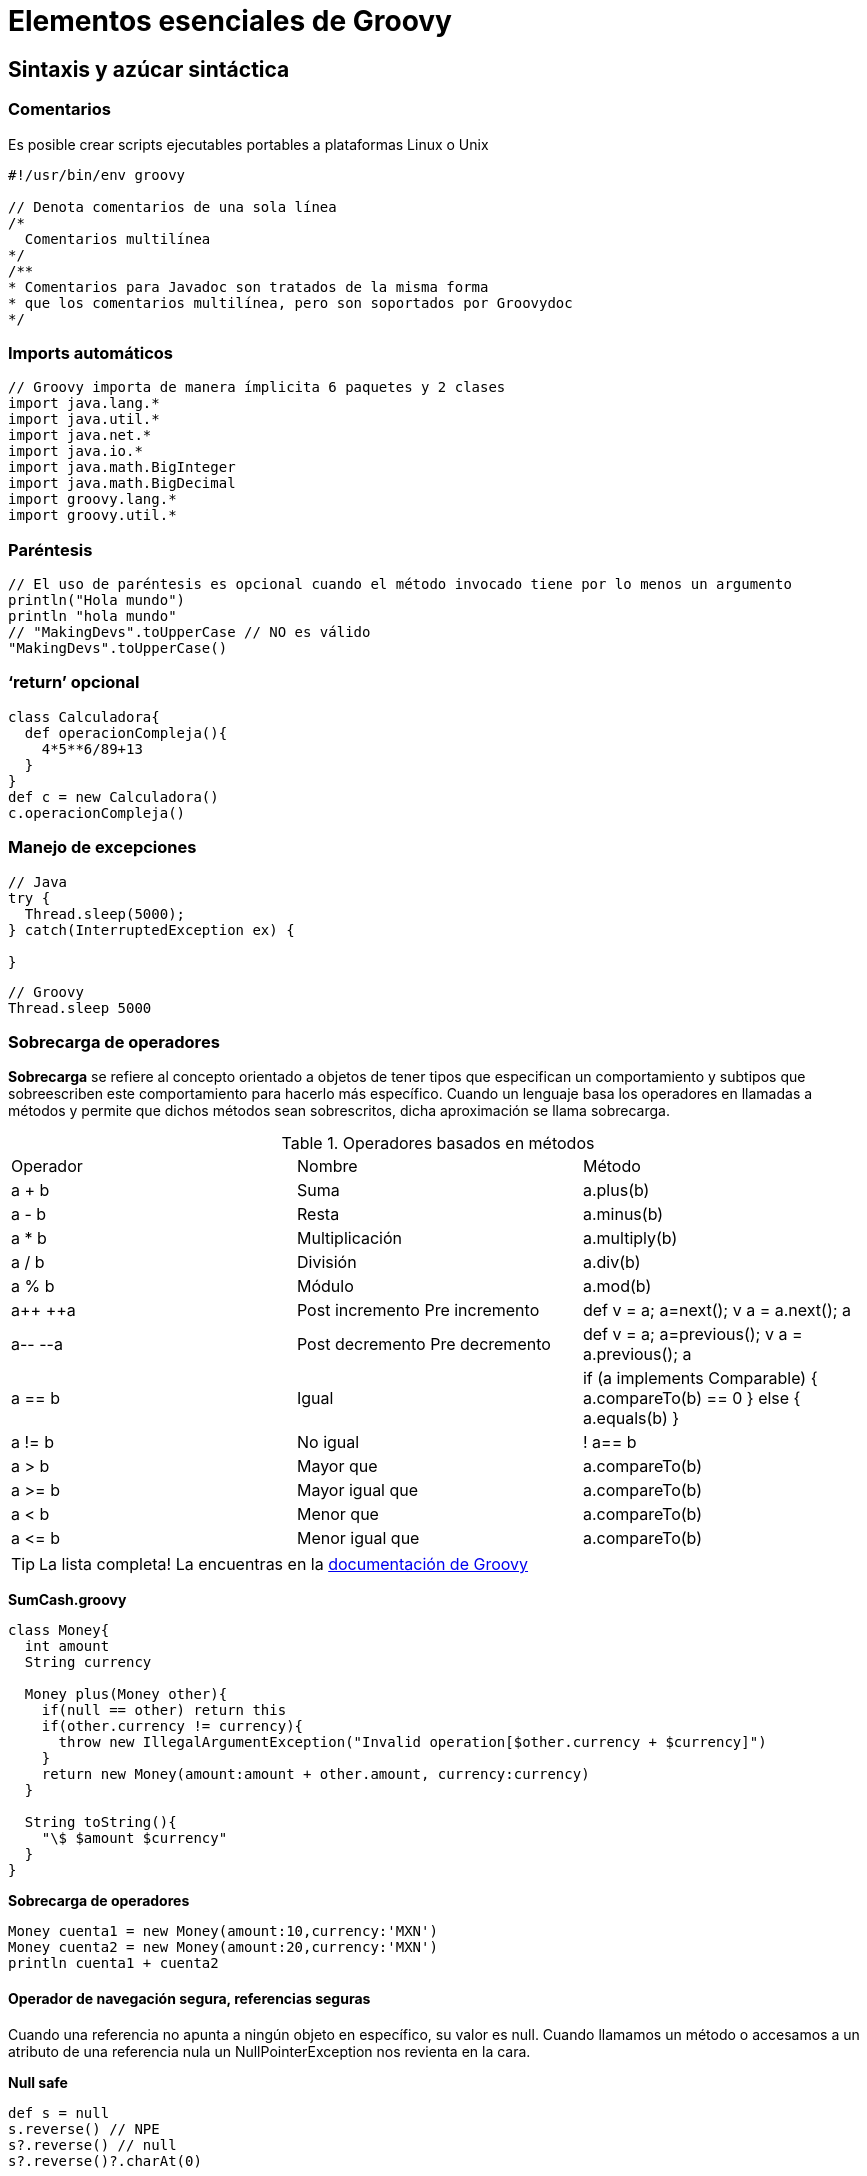 :icons: font
:source-highlighter: coderay

# Elementos esenciales de Groovy

## [[bookmark-1]]Sintaxis y azúcar sintáctica

### Comentarios
Es posible crear scripts ejecutables portables a plataformas Linux o Unix

[source, groovy]
----
#!/usr/bin/env groovy

// Denota comentarios de una sola línea
/*
  Comentarios multilínea
*/
/**
* Comentarios para Javadoc son tratados de la misma forma
* que los comentarios multilínea, pero son soportados por Groovydoc
*/
----

### Imports automáticos

[source,groovy]
----
// Groovy importa de manera ímplicita 6 paquetes y 2 clases
import java.lang.*
import java.util.*
import java.net.*
import java.io.*
import java.math.BigInteger
import java.math.BigDecimal
import groovy.lang.*
import groovy.util.*
----

### Paréntesis

[source,groovy]
----
// El uso de paréntesis es opcional cuando el método invocado tiene por lo menos un argumento
println("Hola mundo")
println "hola mundo"
// "MakingDevs".toUpperCase // NO es válido
"MakingDevs".toUpperCase()
----

### ‘return’ opcional

[source, groovy]
----
class Calculadora{
  def operacionCompleja(){
    4*5**6/89+13
  }
}
def c = new Calculadora()
c.operacionCompleja()
----

### Manejo de excepciones

[source, java]
----
// Java
try {
  Thread.sleep(5000);
} catch(InterruptedException ex) {

}
----

[source,groovy]
----
// Groovy
Thread.sleep 5000
----

### Sobrecarga de operadores
*Sobrecarga* se refiere al concepto orientado a objetos de tener tipos que especifican un comportamiento y subtipos que sobreescriben este comportamiento para hacerlo más específico. Cuando un lenguaje basa los operadores en llamadas a métodos y permite que dichos métodos sean sobrescritos, dicha aproximación se llama sobrecarga.

.Operadores basados en métodos
|===
|Operador | Nombre          | Método
|a + b    | Suma            | a.plus(b)
|a - b    | Resta           | a.minus(b)
|a * b    | Multiplicación  | a.multiply(b)
|a / b    | División        | a.div(b)
|a % b    | Módulo          | a.mod(b)
|a\++ ++a | Post incremento
            Pre incremento  | def v = a; a=next(); v
                              a = a.next(); a
|a-- --a  | Post decremento
            Pre decremento  | def v = a; a=previous(); v
                              a = a.previous(); a
|a == b   | Igual           | if (a implements Comparable) { a.compareTo(b) == 0 } else { a.equals(b) }
|a != b   | No igual        | ! a== b
|a > b    | Mayor que       | a.compareTo(b)
|a >= b   | Mayor igual que | a.compareTo(b)
|a < b    | Menor que       | a.compareTo(b)
|a \<= b  | Menor igual que | a.compareTo(b)
|===

TIP:  La lista completa! La encuentras en la link:http://groovy.codehaus.org/Operator+Overloading[documentación de Groovy]

*SumCash.groovy*

[source,groovy]
----
class Money{
  int amount
  String currency

  Money plus(Money other){
    if(null == other) return this
    if(other.currency != currency){
      throw new IllegalArgumentException("Invalid operation[$other.currency + $currency]")
    }
    return new Money(amount:amount + other.amount, currency:currency)
  }

  String toString(){
    "\$ $amount $currency"
  }
}
----

*Sobrecarga de operadores*

[source,groovy]
----
Money cuenta1 = new Money(amount:10,currency:'MXN')
Money cuenta2 = new Money(amount:20,currency:'MXN')
println cuenta1 + cuenta2
----

#### Operador de navegación segura, referencias seguras

Cuando una referencia no apunta a ningún objeto en específico, su valor es null. Cuando llamamos un método o accesamos a un atributo de una referencia nula un NullPointerException nos revienta en la cara.

*Null safe*

[source,groovy]
----
def s = null
s.reverse() // NPE
s?.reverse() // null
s?.reverse()?.charAt(0)
----

*Aserciones*
Es una manera de evaluar una expresión o la ejecución de una instrucción y se refiere a la palabra reservada ’‘’assert’ que siempre evalua a true.

[source,groovy]
----
assert(true)
assert 1 == 1
def x = 1; assert x == 1
def y = 2; assert y == 2
assert ('text'*3<<'hello').size() == 4*3+5
----

#### Groovy truth
Es una abreviatura para evaluar cuando algo es verdadero. En Java solo se evalua el tipo boolean, sin embargo, en Groovy podemos evaluar si es null o si el tamaño es cero, o bien, esta vacío…

.Secuencia de reglas usadas para evaluar una prueba booleana
|===
| Tipo en runtime   | Criterio de evaluación para ser cierto(true)
| Boolean           | Corresponde al valor booleano 'true'
| Matcher           | The matcher tiene un coincidencia
| Collection        | La colección no es vacía
| Map               | El mapa no está vacío
| String, GString   | El String no es vacío
| Number, Character | El valor no es cero
| Cualquier otro    | El objeto referenciado no es null
|===

*Ejemplos*

[source,groovy]
----
assert true
assert !false
assert "a"
assert !""
assert 1.1
assert 1
assert !0
assert -1.2
assert ! null
assert ![]
assert ![:]
----

#### Primitivos como objetos
"Todo en Groovy es un objeto, incluso lo que declaras como primitivos."

[source,groovy]
----
int a = 1
double b = 2.0
float c = 3.0
char d = 'a'
boolean e = true

println a.class
println b.class
println c.class
println d.class
println e.class // meh!
----

#### Strings

*theStrings.groovy*

[source,groovy]
----
println "he said 'cheese' once"
println 'he said "cheese!" again'

//Concatenacion
a = "world"
print "hello " + a + "\n"

//Uso de Strings con triples comillas
def name = "MakingDevs"
def text = """\
Hola $name
como estas?
"""

assert text != null
println(text)

//Uso de GStrings
println new Date()
x = "Actualmente es ${ new Date() }"
assert x.values[0] instanceof Date
println x

def s = "String "
def g = "GString creado a las ${new Date()}"
def x = s + g
assert s instanceof String
assert g instanceof GString
assert x instanceof String
----

TIP: Adicionalmente! Siempre es de ayuda tener la link:http://groovy.codehaus.org/JN1525-Strings[documentación de String en Groovy]

#### Más operadores(==, <=>, ?:)

*Equals ==*

[source,groovy]
----
assert new BigDecimal(90) == 90
assert "MakingDevs" == "MakingDevs"

class Telefono{
  String tipo
  boolean equals(Telefono otroTelefono){
    println "Comparando"
    tipo == otroTelefono.tipo
  }
}
def t1 = new Telefono()
t1.tipo = 'Smartphone'
def t2 = new Telefono()
t2.tipo = 'Cellphone'
assert t1 != t2
----

A diferencia de Java, el operador == ejecuta el método equals o compareTo si Comparable está implementado

*Spacheship <=>*

[source,groovy]
----
assert 5 <=> 5 == 0
assert 10 <=> 5 == 1
assert 10 <=> 20 == -1
assert "MakingDevs" <=> "MakingDevs" == 0
assert "MakingDevs" <=> "MD" == 1
assert "MD" <=> "MakingDevs" == -1
----

Es una forma de ejecutar el método compareTo()

*Elvis ?:*

[source,groovy]
----
(x,y) = ['v','d']
if(x != null && x.size() > 0) x else y
if(x && x.size()) x else y // Groovy Truth
if(x) x else y // Groovy Truth
x ? x : y
x ?: y
----

Es una abreviatura al operador ternario de Java para manejo de dos valores

### Expresiones regulares
Groovy cuenta con operadores que aportan mucha flexibilidad y facilidad de uso a las expresiones regulares:

* El operador de expresiones regulares find =~
* El operador de expresiones regulares match ==~
* El operador de expresiones regulares pattern ~String

*String regex*

[source,groovy]
----
assert 'abcde'.find{ it > 'b' } == 'c'
assert 'abcde'.findAll{ it > 'b' } == ['c', 'd', 'e']
assert 'abcde'.findIndexOf{ it > 'c' } == 3
assert 'abcde'.every{ it < 'g' } && ! 'abcde'.every{ it < 'c' }
assert 'abcde'.any{ it > 'c' } && ! 'abcde'.any{ it > 'g' }
assert 'MakingDevs'.replace('e','3') == 'MakingD3vs'
assert 'AbcdE'.equalsIgnoreCase('aBCDe')

def s= new String( new StringBuffer('abcdefg') )
assert s == 'abcdefg'
assert s.contains('def')
assert s.contentEquals('abcdefg')
assert s.contentEquals( new StringBuffer('abcdefg') )
def s2= s.replace('def', 'xyz')
assert s2 == 'abcxyzg'
----

*find y match*

[source,groovy]
----
def finder = ('groovy' =~ /gr.*/)
assert finder instanceof java.util.regex.Matcher

def matcher = ('groovy' ==~ /gr.*/)
assert matcher instanceof Boolean

assert 'Groovy rocks!' =~ /Groovy/  // =~ en condicional es un boolean
assert !('Groovy rocks!' ==~ /Groovy/)  // ==~ coincidencia exacta
assert 'Groovy rocks!' ==~ /Groovy.*/

def cool = /gr\w{4}/
def findCool = ('groovy, java and grails rocks!' =~ /$cool/)
assert 2 == findCool.count
assert 2 == findCool.size()
assert 'groovy' == findCool[0]
assert 'grails' == findCool.getAt(1)

def group = ('groovy and grails, ruby and rails' =~ /(\w+) and (\w+)/)
assert group.hasGroup()
assert 2 == group.size()
assert ['groovy and grails', 'groovy', 'grails'] == group[0]
assert 'rails' == group[1][2]

assert 'Hola MakingDevs' == ('Saludos MakingDevs' =~ /Saludos/).replaceFirst('Hola')
----

*Pattern ~String*

[source,groovy]
----
import java.util.regex.Pattern

def simplePattern = ~'[ab]test\\d'
assert Pattern == simplePattern.class

def quotedPattern = ~"string\$"
assert quotedPattern instanceof Pattern

def slashy = ~/slashy \d+ value/
assert slashy instanceof Pattern

// Patrón negado
def negateSlashy = /${'hello'}GString$/.negate()
assert negateSlashy instanceof Pattern
def s = 'more'
def curlySlashy = ~"$s GString"
assert curlySlashy instanceof Pattern

def testPattern = ~'t..t'
assert testPattern.matcher("test").matches()

// Sobrecarga de operadores
def p = ~/\w+vy/
assert p.isCase('groovy')
switch ('groovy') {
  case ~/java/: assert false; break;
  case ~/gr\w{4}/: assert true; break;
  default: assert false
}
----

TIP: Profundiza! Te recomendamos: link:http://groovy.codehaus.org/Regular+Expressions[Regular expressions]

### [[bookmark-2]]Compatibilidad con los elementos de Java
Es importante considerar que los elementos que existen actualmente en Java(incluyendo los agregados de Java 5), siguen funcionando y siendo respetados, sin embargo, Groovy agrega una forma más elegante de usarlos.

#### Enums
*issueEnum.groovy*

[source,groovy]
----
enum IssuePriority{
  URGENT,HIGH,MEDIUM,LOW,PLEASE,NO_MATTERS
}

def issueNotifier(priority){
  print "Notificando incidencia..."
  switch(priority){
    case[IssuePriority.URGENT,IssuePriority.HIGH]:
      println "Se cayó la App, ¿es viernes?..."
      break
    case IssuePriority.PLEASE..IssuePriority.MEDIUM:
      println "Podemos dejarlo para después?..."
      break
    case IssuePriority.NO_MATTERS:
      println "Luego lo hacemos..."
      break
  }
}

issueNotifier(IssuePriority.URGENT)
issueNotifier(IssuePriority.MEDIUM)
issueNotifier(IssuePriority.NO_MATTERS)

println "Hay que escalar una incidencia, los niveles son: "
for(priority in IssuePriority.values()){
  print "$priority "
}
----

#### Varargs

[source,groovy]
----
def varargsJava(int a, int... b){
  println "Pasaste $a y $b"
}

def metodoConArray(int a, int[] b){
  println "Pasaste $a y $b"
}

varargsJava(1,2,3,4,5)
metodoConArray(1,2,3,4,5)
----

#### Genéricos

[source,groovy]
----
class Genericos{
  def usaLista(){
    ArrayList<Integer> list = new ArrayList<Integer>();
    list.add(1);
    list.add(2.0); // ????
    list.add("hello"); // ???
    list
  }
}
def g = new Genericos()
g.usaLista()
// Necesitamos compilación estática...
----

#### Static imports

[source,groovy]
----
import static java.lang.Math.*
import static Math.random as rand
import groovy.lang.ExpandoMetaClass as EMC

println cos(PI/2)
double value = rand()
def metaClass = new EMC(Integer)
assert metaClass.getClass().name == 'groovy.lang.ExpandoMetaClass'
----

#### Anotaciones

Todas las anotaciones conocidas en Java y las que usas en algún Framework son respetadas y no sufren ninguna modificación.

[source,groovy]
----
import static org.junit.Assert.assertEquals
class SimpleUnitTest {
  @Test
  void shouldAdd() {
    assertEquals("Groovy should add correctly", 2, 1 + 1)
  }
}
----

### [[bookmark-3]]Tipado Dinámico

TIP: Until real software engineering is developed, the next best practice is to develop with a dynamic system that has extreme late binding in all aspects.
~ Alan Kay

En el tipado dinámico, en runtime los tipos son inferidos y los métodos y sus argumentos son checados. Con esta habilidad podemos inyectar comportamiento en las clases en tiempo de ejecución, haciendo el código más extensible que con el tipado estático estricto.

Venimos confiando en la “seguridad” del chequeo de tipos en tiempo de compilación. Sin embargo, seguridad en la seguridad de tipos es tan consolador como la seguridad en la seguridad social.

En el tipado dinámico dejamos que el lenguaje infiera los tipos basados en el contexto. ¿Cuál es la ventaja? ¿Vale la pena renunciar a los beneficios de la verificación del tipo en el tiempo de compilación o edición de código(IDE)?

Podemos escribit llamadas a métodos sobre objetos sin profundizar en los detalles en el momento. Durante la ejecución los objetos responden dinámicamente a los métodos o los mensajes. Podemos lograr este comportamiento dinámico en cierta medida con el polimorfismo en lenguajes de tipado estático. Sin embargo, la mayoría de los lenguajes de tipado estático usan herencia para el polimorfismo. El verdadero polimorfismo no se preocupa de los tipos, manda un mensaje a un objeto, y en tiempo de ejecución se da cuenta de la implementación apropiada que tiene que usar.

*tipadoDinamico.groovy*

[source,groovy]
----
import org.codehaus.groovy.runtime.typehandling.GroovyCastException as GCE

def variableDinamica
variableDinamica = 1 ; assert variableDinamica.class == Integer
variableDinamica = 2f ; assert variableDinamica.class == Float
variableDinamica = 3d ; assert variableDinamica.class == Double
variableDinamica = 3g ; assert variableDinamica.class == BigInteger
variableDinamica = 'a' ; assert variableDinamica.class == String
variableDinamica = true ; assert variableDinamica.class == Boolean

BigDecimal variableTipada = 3
assert variableTipada.class == BigDecimal.class
variableTipada = "A"
assert variableTipada.class == BigDecimal.class
try {
  variableTipada = "Hola"
} catch(GCE e){
  println e.message
}
----

Si investigamos acerca de los lenguajes dinámicos encontraremos que implica un tipado débil de manera rotunda. La verdad es más compleja. Por ejemplo, a pesar de ser un lenguaje dinámico, Groovy es un lenguaje fuertemente tipado. Y lo era incluso antes de la liberación de Groovy 2 y la comprobación de tipos estáticos. De hecho, Groovy es un lenguaje dinámico de tipado opcional. La diferencia es que los tipos en Groovy son muy importantes y están en el corazón del sistema de distribución dinámica.

TIP: Si camina como pato y grazna como pato entonces es un pato. Sin embargo, si camina como pato y necesita baterias entonces tenemos la abstracción incorrecta.
~ duckTyping.groovy

image::typed.png[]

[small]#Powered by link:http://makingdevs.com/[MakingDevs.com]#
